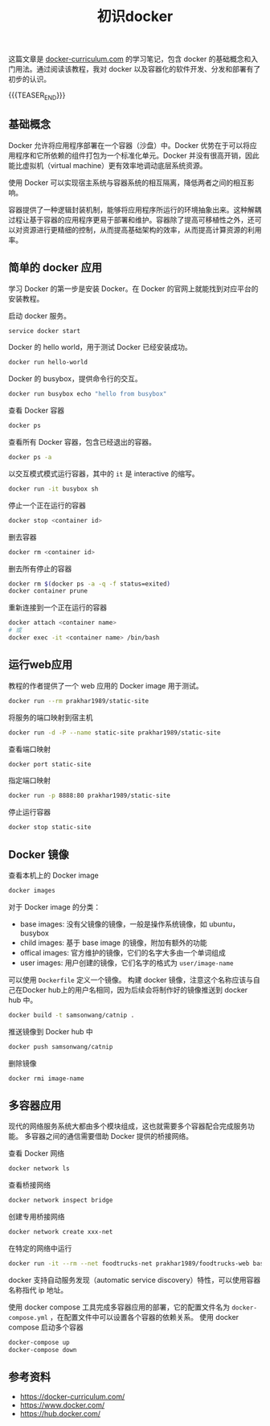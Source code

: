 #+BEGIN_COMMENT
.. title: 初识docker
.. slug: docker-for-beginners
.. date: 2019-04-03 11:19:59 UTC+08:00
.. tags: docker, beginner, cheatsheet
.. category: docker
.. link: https://docker-curriculum.com/
.. description:
.. type: text
/.. status: draft
#+END_COMMENT
#+OPTIONS: num:t

#+TITLE: 初识docker

这篇文章是 [[https://docker-curriculum.com/][docker-curriculum.com]] 的学习笔记，包含 docker 的基础概念和入门用法。通过阅读该教程，我对 docker 以及容器化的软件开发、分发和部署有了初步的认识。

{{{TEASER_END}}}

** 基础概念
Docker 允许将应用程序部署在一个容器（沙盘）中。Docker 优势在于可以将应用程序和它所依赖的组件打包为一个标准化单元。Docker 并没有很高开销，因此能比虚拟机（virtual machine）更有效率地调动底层系统资源。

使用 Docker 可以实现宿主系统与容器系统的相互隔离，降低两者之间的相互影响。

容器提供了一种逻辑封装机制，能够将应用程序所运行的环境抽象出来。这种解耦过程让基于容器的应用程序更易于部署和维护。容器除了提高可移植性之外，还可以对资源进行更精细的控制，从而提高基础架构的效率，从而提高计算资源的利用率。


** 简单的 docker 应用
学习 Docker 的第一步是安装 Docker。在 Docker 的官网上就能找到对应平台的安装教程。

启动 docker 服务。
#+BEGIN_SRC sh
service docker start
#+END_SRC

Docker 的 hello world，用于测试 Docker 已经安装成功。
#+BEGIN_SRC sh
docker run hello-world
#+END_SRC

Docker 的 busybox，提供命令行的交互。
#+BEGIN_SRC sh
docker run busybox echo "hello from busybox"
#+END_SRC

查看 Docker 容器
#+BEGIN_SRC sh
docker ps
#+END_SRC

查看所有 Docker 容器，包含已经退出的容器。
#+BEGIN_SRC sh
docker ps -a
#+END_SRC

以交互模式模式运行容器，其中的 =it= 是 interactive 的缩写。
#+BEGIN_SRC sh
docker run -it busybox sh
#+END_SRC

停止一个正在运行的容器
#+BEGIN_SRC sh
docker stop <container id>
#+END_SRC

删去容器
#+BEGIN_SRC sh
docker rm <container id>
#+END_SRC

删去所有停止的容器
#+BEGIN_SRC sh
docker rm $(docker ps -a -q -f status=exited)
docker container prune
#+END_SRC

重新连接到一个正在运行的容器
#+BEGIN_SRC sh
docker attach <container name>
# 或
docker exec -it <container name> /bin/bash
#+END_SRC


** 运行web应用
教程的作者提供了一个 web 应用的 Docker image 用于测试。
#+BEGIN_SRC sh
docker run --rm prakhar1989/static-site
#+END_SRC

将服务的端口映射到宿主机
#+BEGIN_SRC sh
docker run -d -P --name static-site prakhar1989/static-site
#+END_SRC

查看端口映射
#+BEGIN_SRC sh
docker port static-site
#+END_SRC

指定端口映射
#+BEGIN_SRC sh
docker run -p 8888:80 prakhar1989/static-site
#+END_SRC

停止运行容器
#+BEGIN_SRC sh
docker stop static-site
#+END_SRC


** Docker 镜像
查看本机上的 Docker image
#+BEGIN_SRC sh
docker images
#+END_SRC

对于 Docker image 的分类：
- base images: 没有父镜像的镜像，一般是操作系统镜像，如 ubuntu，busybox
- child images: 基于 base image 的镜像，附加有额外的功能
- offical images: 官方维护的镜像，它们的名字大多由一个单词组成
- user images: 用户创建的镜像，它们名字的格式为 =user/image-name=

可以使用 =Dockerfile= 定义一个镜像。
构建 docker 镜像，注意这个名称应该与自己在Docker hub上的用户名相同，因为后续会将制作好的镜像推送到 docker hub 中。
#+BEGIN_SRC sh
docker build -t samsonwang/catnip .
#+END_SRC

推送镜像到 Docker hub 中
#+BEGIN_SRC sh
docker push samsonwang/catnip
#+END_SRC

删除镜像
#+BEGIN_SRC sh
docker rmi image-name
#+END_SRC


** 多容器应用
现代的网络服务系统大都由多个模块组成，这也就需要多个容器配合完成服务功能。
多容器之间的通信需要借助 Docker 提供的桥接网络。

查看 Docker 网络
#+BEGIN_SRC sh
docker network ls
#+END_SRC

查看桥接网络
#+BEGIN_SRC sh
docker network inspect bridge
#+END_SRC

创建专用桥接网络
#+BEGIN_SRC sh
docker network create xxx-net
#+END_SRC

在特定的网络中运行
#+BEGIN_SRC sh
docker run -it --rm --net foodtrucks-net prakhar1989/foodtrucks-web bash
#+END_SRC

docker 支持自动服务发现（automatic service discovery）特性，可以使用容器名称指代 ip 地址。

使用 docker compose 工具完成多容器应用的部署，它的配置文件名为 =docker-compose.yml= ，在配置文件中可以设置各个容器的依赖关系。
使用 docker compose 启动多个容器
#+BEGIN_SRC sh
docker-compose up
docker-compose down
#+END_SRC


** 参考资料
- https://docker-curriculum.com/
- https://www.docker.com/
- https://hub.docker.com/
